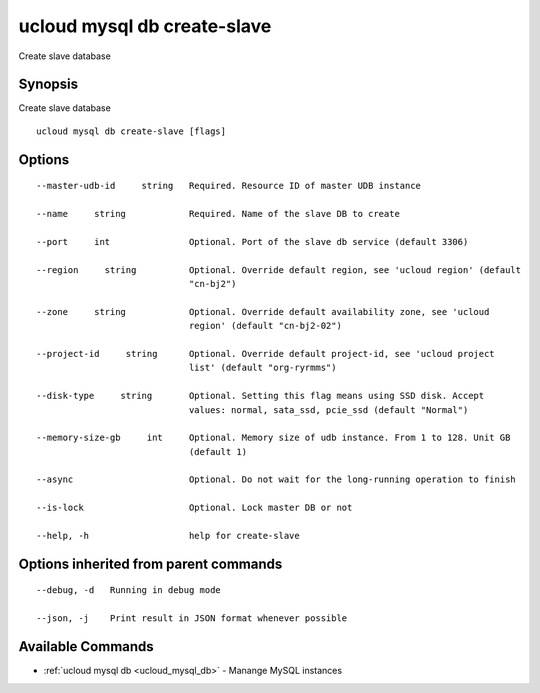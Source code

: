 .. _ucloud_mysql_db_create-slave:

ucloud mysql db create-slave
----------------------------

Create slave database

Synopsis
~~~~~~~~


Create slave database

::

  ucloud mysql db create-slave [flags]

Options
~~~~~~~

::

  --master-udb-id     string   Required. Resource ID of master UDB instance 

  --name     string            Required. Name of the slave DB to create 

  --port     int               Optional. Port of the slave db service (default 3306) 

  --region     string          Optional. Override default region, see 'ucloud region' (default
                               "cn-bj2") 

  --zone     string            Optional. Override default availability zone, see 'ucloud
                               region' (default "cn-bj2-02") 

  --project-id     string      Optional. Override default project-id, see 'ucloud project
                               list' (default "org-ryrmms") 

  --disk-type     string       Optional. Setting this flag means using SSD disk. Accept
                               values: normal, sata_ssd, pcie_ssd (default "Normal") 

  --memory-size-gb     int     Optional. Memory size of udb instance. From 1 to 128. Unit GB
                               (default 1) 

  --async                      Optional. Do not wait for the long-running operation to finish 

  --is-lock                    Optional. Lock master DB or not 

  --help, -h                   help for create-slave 


Options inherited from parent commands
~~~~~~~~~~~~~~~~~~~~~~~~~~~~~~~~~~~~~~

::

  --debug, -d   Running in debug mode 

  --json, -j    Print result in JSON format whenever possible 


Available Commands
~~~~~~~~

* :ref:`ucloud mysql db <ucloud_mysql_db>` 	 - Manange MySQL instances


